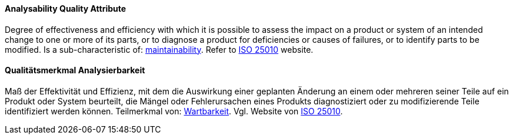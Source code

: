 [#term-analysability-quality-attribute]

// tag::EN[]

==== Analysability Quality Attribute

Degree of effectiveness and efficiency with which it is possible to assess the impact on a product or system of an intended change to one or more of its parts, or to diagnose a product for deficiencies or causes of failures, or to identify parts to be modified.
Is a sub-characteristic of: <<term-maintainability-quality-attribute,maintainability>>.
Refer to https://iso25000.com/index.php/en/iso-25000-standards/iso-25010[ISO 25010] website.



// end::EN[]

// tag::DE[]

==== Qualitätsmerkmal Analysierbarkeit

Maß der Effektivität und Effizienz, mit dem die Auswirkung einer
geplanten Änderung an einem oder mehreren seiner Teile auf ein Produkt
oder System beurteilt, die Mängel oder Fehlerursachen eines Produkts
diagnostiziert oder zu modifizierende Teile identifiziert werden
können. Teilmerkmal von: <<term-maintainability-quality-attribute,Wartbarkeit>>. Vgl. Website
von https://iso25000.com/index.php/en/iso-25000-standards/iso-25010[ISO
25010].


// end::DE[]
